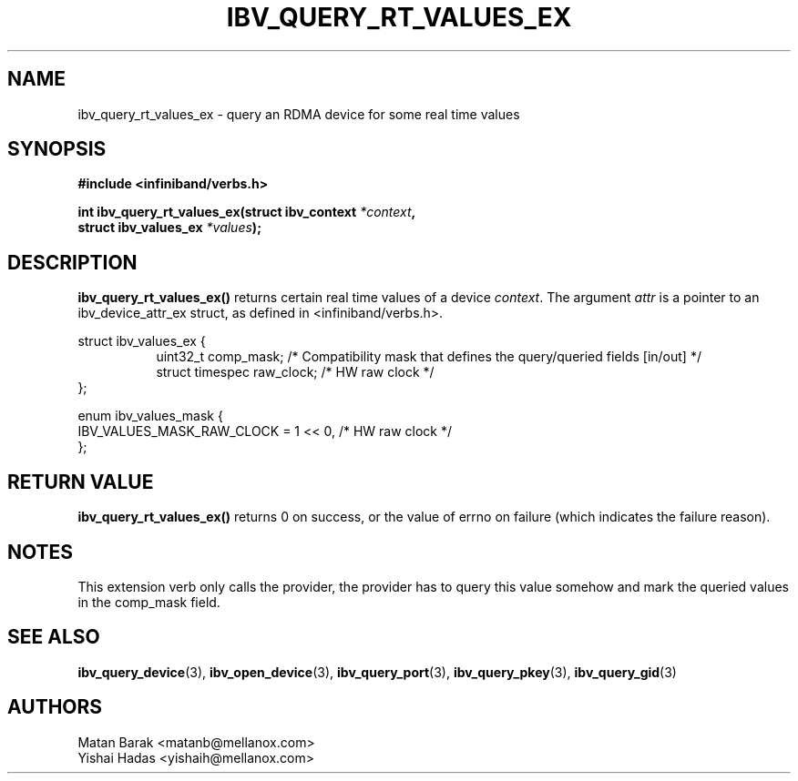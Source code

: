 .\" -*- nroff -*-
.\" Licensed under the OpenIB.org BSD license (NQC Variant) - See COPYING.md
.\"
.TH IBV_QUERY_RT_VALUES_EX 3 2016-2-20 libibverbs "Libibverbs Programmer's Manual"
.SH "NAME"
ibv_query_rt_values_ex \- query an RDMA device for some real time values
.SH "SYNOPSIS"
.nf
.B #include <infiniband/verbs.h>
.sp
.BI "int ibv_query_rt_values_ex(struct ibv_context " "*context",
.BI "                           struct ibv_values_ex " "*values" );
.fi
.SH "DESCRIPTION"
.B ibv_query_rt_values_ex()
returns certain real time values of a device
.I context\fR.
The argument
.I attr
is a pointer to an ibv_device_attr_ex struct, as defined in <infiniband/verbs.h>.
.PP
.nf
struct ibv_values_ex {
.in +8
uint32_t             comp_mask;    /* Compatibility mask that defines the query/queried fields [in/out] */
struct timespec      raw_clock;    /* HW raw clock */
.in -8
};

enum ibv_values_mask {
        IBV_VALUES_MASK_RAW_CLOCK = 1 << 0, /* HW raw clock */
};

.fi
.SH "RETURN VALUE"
.B ibv_query_rt_values_ex()
returns 0 on success, or the value of errno on failure (which indicates the failure reason).
.SH "NOTES"
This extension verb only calls the provider, the provider has to query this value somehow and mark
the queried values in the comp_mask field.
.SH "SEE ALSO"
.BR ibv_query_device (3),
.BR ibv_open_device (3),
.BR ibv_query_port (3),
.BR ibv_query_pkey (3),
.BR ibv_query_gid (3)
.SH "AUTHORS"
.TP
Matan Barak <matanb@mellanox.com>
.TP
Yishai Hadas <yishaih@mellanox.com>
